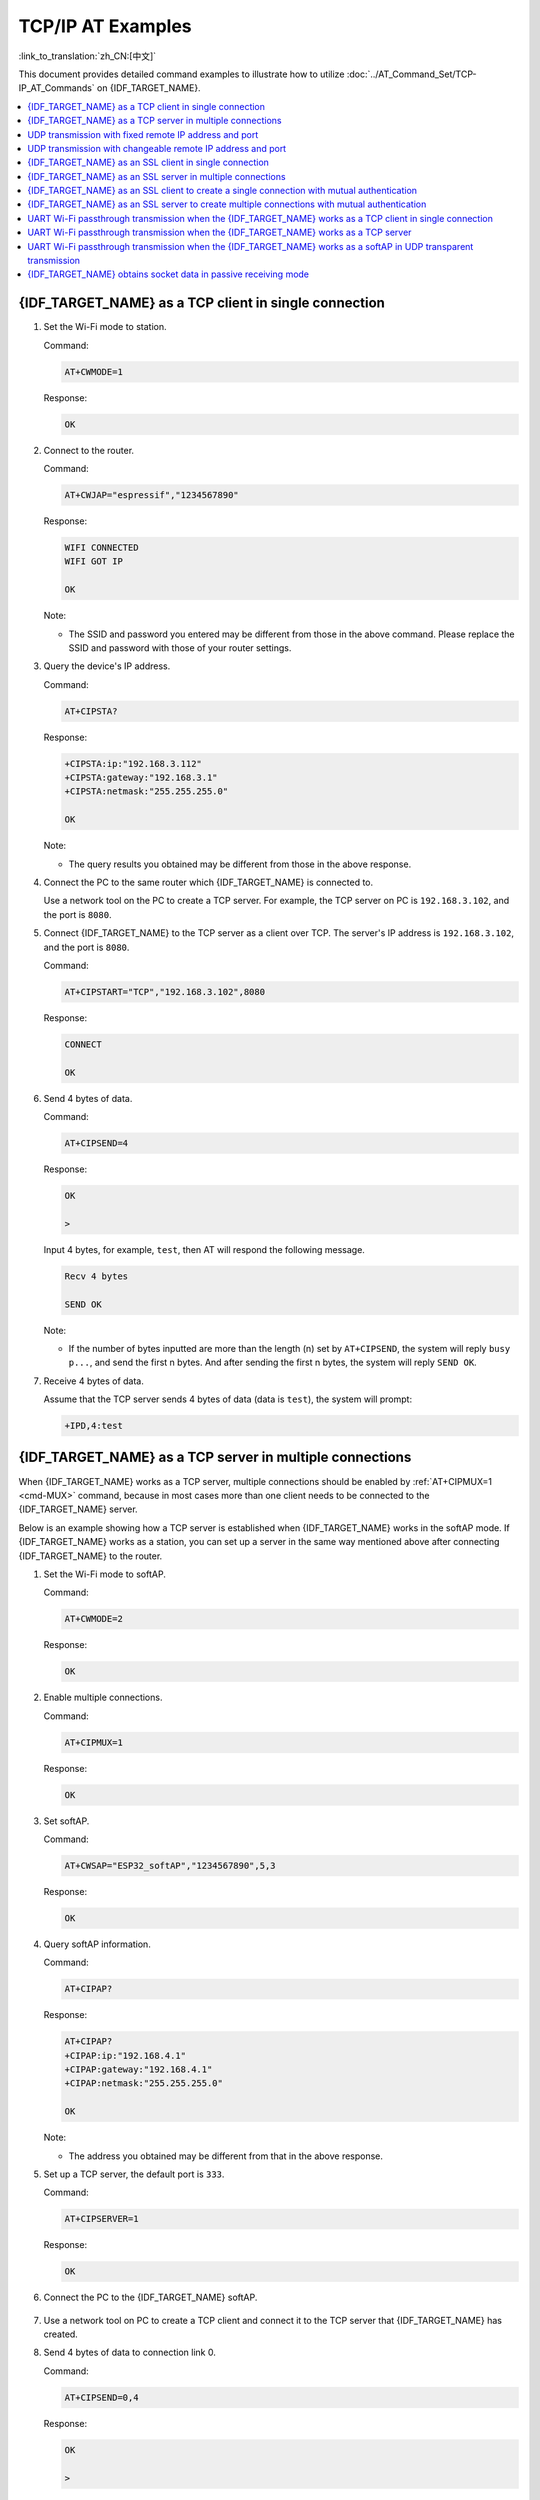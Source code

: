 TCP/IP AT Examples
==========================

:link_to_translation:`zh_CN:[中文]`

This document provides detailed command examples to illustrate how to utilize :doc:`../AT_Command_Set/TCP-IP_AT_Commands` on {IDF_TARGET_NAME}.

.. contents::
   :local:
   :depth: 1

{IDF_TARGET_NAME} as a TCP client in single connection
--------------------------------------------------

#. Set the Wi-Fi mode to station.

   Command:

   .. code-block:: none

     AT+CWMODE=1

   Response:

   .. code-block:: none

     OK

#. Connect to the router.

   Command:

   .. code-block:: none

     AT+CWJAP="espressif","1234567890"

   Response:

   .. code-block:: none

     WIFI CONNECTED
     WIFI GOT IP

     OK

   Note:

   - The SSID and password you entered may be different from those in the above command. Please replace the SSID and password with those of your router settings.

#. Query the device's IP address.

   Command:

   .. code-block:: none

     AT+CIPSTA?

   Response:

   .. code-block:: none

    +CIPSTA:ip:"192.168.3.112"
    +CIPSTA:gateway:"192.168.3.1"
    +CIPSTA:netmask:"255.255.255.0"

    OK

   Note:

   - The query results you obtained may be different from those in the above response.

#. Connect the PC to the same router which {IDF_TARGET_NAME} is connected to.

   Use a network tool on the PC to create a TCP server. For example, the TCP server on PC is ``192.168.3.102``, and the port is ``8080``.

#. Connect {IDF_TARGET_NAME} to the TCP server as a client over TCP. The server's IP address is ``192.168.3.102``, and the port is ``8080``.

   Command:

   .. code-block:: none

     AT+CIPSTART="TCP","192.168.3.102",8080

   Response:

   .. code-block:: none

     CONNECT

     OK

#. Send 4 bytes of data.

   Command:

   .. code-block:: none

     AT+CIPSEND=4

   Response:

   .. code-block:: none

     OK

     >

   Input 4 bytes, for example, ``test``, then AT will respond the following message.

   .. code-block:: none

     Recv 4 bytes

     SEND OK

   Note:

   - If the number of bytes inputted are more than the length (n) set by ``AT+CIPSEND``, the system will reply ``busy p...``, and send the first n bytes. And after sending the first n bytes, the system will reply ``SEND OK``.

#. Receive 4 bytes of data.

   Assume that the TCP server sends 4 bytes of data (data is ``test``), the system will prompt:

   .. code-block:: none

     +IPD,4:test

{IDF_TARGET_NAME} as a TCP server in multiple connections
----------------------------------------------------

When {IDF_TARGET_NAME} works as a TCP server, multiple connections should be enabled by :ref:`AT+CIPMUX=1 <cmd-MUX>` command, because in most cases more than one client needs to be connected to the {IDF_TARGET_NAME} server.

Below is an example showing how a TCP server is established when {IDF_TARGET_NAME} works in the softAP mode. If {IDF_TARGET_NAME} works as a station, you can set up a server in the same way mentioned above after connecting {IDF_TARGET_NAME} to the router.

#. Set the Wi-Fi mode to softAP.

   Command:

   .. code-block:: none

     AT+CWMODE=2

   Response:

   .. code-block:: none

     OK

#. Enable multiple connections.

   Command:

   .. code-block:: none

     AT+CIPMUX=1

   Response:

   .. code-block:: none

     OK

#. Set softAP.

   Command:

   .. code-block:: none

     AT+CWSAP="ESP32_softAP","1234567890",5,3

   Response:

   .. code-block:: none

     OK

#. Query softAP information.

   Command:

   .. code-block:: none

     AT+CIPAP?

   Response:

   .. code-block:: none

     AT+CIPAP?
     +CIPAP:ip:"192.168.4.1"
     +CIPAP:gateway:"192.168.4.1"
     +CIPAP:netmask:"255.255.255.0"

     OK

   Note:

   - The address you obtained may be different from that in the above response.

#. Set up a TCP server, the default port is ``333``.

   Command:

   .. code-block:: none

     AT+CIPSERVER=1

   Response:

   .. code-block:: none

     OK

#. Connect the PC to the {IDF_TARGET_NAME} softAP.

   .. figure:: ../../img/Connect-SoftAP.png
       :scale: 100 %
       :align: center
       :alt: Connect SoftAP

#. Use a network tool on PC to create a TCP client and connect it to the TCP server that {IDF_TARGET_NAME} has created.

#. Send 4 bytes of data to connection link 0.

   Command:

   .. code-block:: none

     AT+CIPSEND=0,4

   Response:

   .. code-block:: none

     OK

     >

   Input 4 bytes, for example, ``test``, then AT will respond the following messages.

   .. code-block:: none

     Recv 4 bytes

     SEND OK

   Note:

   - If the number of bytes inputted are more than the length (n) set by ``AT+CIPSEND``, the system will reply ``busy p...``, and send the first n bytes. And after sending the first n bytes, the system will reply ``SEND OK``.

#. Receive 4 bytes of data from connection link 0.

   Assume that the TCP server sends 4 bytes of data (data is ``test``), the system will prompt:

   .. code-block:: none

     +IPD,0,4:test

#. Close TCP connection.

   Command:

   .. code-block:: none

     AT+CIPCLOSE=0

   Response:

   .. code-block:: none

     0,CLOSED

     OK

UDP transmission with fixed remote IP address and port
--------------------------------------------------------

#. Set the Wi-Fi mode to station.

   Command:

   .. code-block:: none

     AT+CWMODE=1

   Response:

   .. code-block:: none

     OK

#. Connect to the router.

   Command:

   .. code-block:: none

     AT+CWJAP="espressif","1234567890"

   Response:

   .. code-block:: none

     WIFI CONNECTED
     WIFI GOT IP

     OK

   Note:

   - The SSID and password you entered may be different from those in the above command. Please replace the SSID and password with those of your router settings.

#. Query the device's IP address.

   Command:

   .. code-block:: none

     AT+CIPSTA?

   Response:

   .. code-block:: none

    +CIPSTA:ip:"192.168.3.112"
    +CIPSTA:gateway:"192.168.3.1"
    +CIPSTA:netmask:"255.255.255.0"

    OK

   Note:

   - The query results you obtained may be different from those in the above response.

#. Connect the PC to the same router which {IDF_TARGET_NAME} is connected to.

   Use a network tool on the PC to create UDP transmission. For example, the PC's IP address is ``192.168.3.102``, and the port is ``8080``.

#. Enable multiple connections.

   Command:

   .. code-block:: none

     AT+CIPMUX=1

   Response:

   .. code-block:: none

     OK

#. Create a UDP transmission. The connection link is 4, the remote host's IP address is ``192.168.3.102``, the remote port is ``8080``, the local port is ``1112``, and the mode is ``0``.

   .. Important::

     In UDP transmission, whether the remote IP address and port are fixed or not is determined by the ``mode`` parameter of `AT+CIPSTART`. If the parameter is 0, a specific connection link ID will be given to ensure that the remote IP address and port are fixed and the data sender and receiver will not be replaced by other devices.

   Command:

   .. code-block:: none

     AT+CIPSTART=4,"UDP","192.168.3.102",8080,1112,0

   Response:

   .. code-block:: none

     4,CONNECT

     OK

   Note:

   - ``"192.168.3.102"`` and ``8080`` are the remote IP address and port of UDP transmission on the remote side, i.e., the UDP configuration set by PC.
   - ``1112`` is the local port number of {IDF_TARGET_NAME}. You can define this port number, or else, a random port will be used.
   - ``0`` means that the remote IP address and port are fixed and cannot be changed. For example, when there is another PC creating a UDP entity and sending data to {IDF_TARGET_NAME} port 1112, {IDF_TARGET_NAME} will still receive the data from UDP port 1112, and if the AT command ``AT+CIPSEND=4,X`` is used, the data will still be sent to the first PC end. However, if the parameter is not set as ``0``, the data will be sent to the new PC.

#. Send 7 bytes of data to connection link 4.

   Command:

   .. code-block:: none

     AT+CIPSEND=4,7

   Response:

   .. code-block:: none

     OK

     >

   Input 7 bytes, for example, ``abcdefg``, then AT will respond the following messages.

   .. code-block:: none

     Recv 7 bytes

     SEND OK

   Note:

   - If the number of bytes inputted are more than the length (n) set by ``AT+CIPSEND``, the system will reply ``busy p...``, and send the first n bytes. And after sending the first n bytes, the system will reply ``SEND OK``.

#. Receive 4 bytes of data from connection link 4.

   Assume that the PC sends 4 bytes of data (data is ``test``), the system will prompt:

   .. code-block:: none

     +IPD,4,4:test

#. Close UDP connection link 4.

   Command:

   .. code-block:: none

     AT+CIPCLOSE=4

   Response:

   .. code-block:: none

     4,CLOSED

     OK

UDP transmission with changeable remote IP address and port
------------------------------------------------------------

#. Set the Wi-Fi mode to station.

   Command:

   .. code-block:: none

     AT+CWMODE=1

   Response:

   .. code-block:: none

     OK

#. Connect to the router.

   Command:

   .. code-block:: none

     AT+CWJAP="espressif","1234567890"

   Response:

   .. code-block:: none

     WIFI CONNECTED
     WIFI GOT IP

     OK

   Note:

   - The SSID and password you entered may be different from those in the above command. Please replace the SSID and password with those of your router settings.

#. Query the device's IP address.

   Command:

   .. code-block:: none

     AT+CIPSTA?

   Response:

   .. code-block:: none

    +CIPSTA:ip:"192.168.3.112"
    +CIPSTA:gateway:"192.168.3.1"
    +CIPSTA:netmask:"255.255.255.0"

    OK

   Note:

   - The query results you obtained may be different from those in the above response.

#. Connect the PC to the same router which {IDF_TARGET_NAME} is connected to.

   Use a network tool on the PC to create UDP transmission. For example, the PC's IP address is ``192.168.3.102``, and the port is ``8080``.

#. Enable single connections.

   Command:

   .. code-block:: none

     AT+CIPMUX=0

   Response:

   .. code-block:: none

     OK

#. Create a UDP transmission. The remote host's IP address is ``192.168.3.102``, the remote port is ``8080``, the local port is ``1112``, and the mode is ``2``.

   Command:

   .. code-block:: none

     AT+CIPSTART="UDP","192.168.3.102",8080,1112,2

   Response:

   .. code-block:: none

     CONNECT

     OK

   Note:

   - ``"192.168.3.102"`` and `8080` are the remote IP address and port of UDP transmission on the remote side, i.e., the UDP configuration set by PC.
   - ``1112`` is the local port number of {IDF_TARGET_NAME}. You can define this port number, or else, a random port will be used.
   - ``2`` means the opposite terminal of UDP transmission can be changed. The remote IP address and port will be automatically changed to those of the last UDP connection to {IDF_TARGET_NAME}.

#. Send 4 bytes of data.

   Command:

   .. code-block:: none

     AT+CIPSEND=4

   Response:

   .. code-block:: none

     OK

     >

   Input 4 bytes, for example, ``test``, then AT will respond the following messages.

   .. code-block:: none

     Recv 4 bytes

     SEND OK

   Note:

   - If the number of bytes inputted are more than the length (n) set by ``AT+CIPSEND``, the system will reply ``busy p...``, and send the first n bytes. And after sending the first n bytes, the system will reply ``SEND OK``.

#. Send data to any other UDP terminal. For example, you can send 4 bytes of data with the remote host's IP address as ``192.168.3.103`` and the remote port as ``1000``.

   If you want to send data to any other UDP terminal, please designate the IP address and port of the target terminal in the command.

   Command:

   .. code-block:: none

     AT+CIPSEND=4,"192.168.3.103",1000

   Response:

   .. code-block:: none

     OK

     >

   Input 4 bytes, for example, ``test``, then AT will respond the following messages.

   .. code-block:: none

     Recv 4 bytes

     SEND OK

#. Receive 4 bytes of data.

   Assume that the PC sends 4 bytes of data (data is ``test``), the system will prompt:

   .. code-block:: none

     +IPD,4:test

#. Close UDP connection.

   Command:

   .. code-block:: none

     AT+CIPCLOSE

   Response:

   .. code-block:: none

     CLOSED

     OK

{IDF_TARGET_NAME} as an SSL client in single connection
--------------------------------------------------

#. Set the Wi-Fi mode to station.

   Command:

   .. code-block:: none

     AT+CWMODE=1

   Response:

   .. code-block:: none

     OK

#. Connect to the router.

   Command:

   .. code-block:: none

     AT+CWJAP="espressif","1234567890"

   Response:

   .. code-block:: none

     WIFI CONNECTED
     WIFI GOT IP

     OK

   Note:

   - The SSID and password you entered may be different from those in the above command. Please replace the SSID and password with those of your router settings.

#. Query the device's IP address.

   Command:

   .. code-block:: none

     AT+CIPSTA?

   Response:

   .. code-block:: none

    +CIPSTA:ip:"192.168.3.112"
    +CIPSTA:gateway:"192.168.3.1"
    +CIPSTA:netmask:"255.255.255.0"

    OK

   Note:

   - The query results you obtained may be different from those in the above response.

#. Connect the PC to the same router which {IDF_TARGET_NAME} is connected to.

#. Use the OpenSSL command on the PC to create an SSL server. For example, the SSL server on PC is ``192.168.3.102``, and the port is ``8070``.

   Command:

   .. code-block:: none

     openssl s_server -cert /home/esp-at/components/customized_partitions/raw_data/server_cert/server_cert.crt -key /home/esp-at/components/customized_partitions/raw_data/server_key/server.key -port 8070

   Response:

   .. code-block:: none

     ACCEPT

#. Connect the {IDF_TARGET_NAME} to the SSL server as a client over SSL. The server's IP address is ``192.168.3.102``, and the port is ``8070``.

   Command:

   .. code-block:: none

     AT+CIPSTART="SSL","192.168.3.102",8070

   Response:

   .. code-block:: none

     CONNECT

     OK

#. Send 4 bytes of data.

   Command:

   .. code-block:: none

     AT+CIPSEND=4

   Response:

   .. code-block:: none

     OK

     >

   Input 4 bytes, for example, ``test``, then AT will respond the following message.

   .. code-block:: none

     Recv 4 bytes

     SEND OK

   Note:

   - If the number of bytes inputted are more than the length (n) set by ``AT+CIPSEND``, the system will reply ``busy p...``, and send the first n bytes. And after sending the first n bytes, the system will reply ``SEND OK``.

#. Receive 4 bytes of data.

   Assume that the SSL server sends 4 bytes of data (data is ``test``), the system will prompt:

   .. code-block:: none

     +IPD,4:test

{IDF_TARGET_NAME} as an SSL server in multiple connections
-----------------------------------------------------

When {IDF_TARGET_NAME} works as an SSL server, multiple connections should be enabled by :ref:`AT+CIPMUX=1 <cmd-MUX>` command, because in most cases more than one client needs to be connected to the {IDF_TARGET_NAME} server.

Below is an example showing how an SSL server is established when {IDF_TARGET_NAME} works in the softAP mode. If {IDF_TARGET_NAME} works as a station, after connecting to the router, follow the steps for establishing a connection to an SSL server in this example.

#. Set the Wi-Fi mode to softAP.

   Command:

   .. code-block:: none

     AT+CWMODE=2

   Response:

   .. code-block:: none

     OK

#. Enable multiple connections.

   Command:

   .. code-block:: none

     AT+CIPMUX=1

   Response:

   .. code-block:: none

     OK

#. Configure the {IDF_TARGET_NAME} softAP.

   Command:

   .. code-block:: none

     AT+CWSAP="ESP32_softAP","1234567890",5,3

   Response:

   .. code-block:: none

     OK

#. Query softAP information.

   Command:

   .. code-block:: none

     AT+CIPAP?

   Response:

   .. code-block:: none

     AT+CIPAP?
     +CIPAP:ip:"192.168.4.1"
     +CIPAP:gateway:"192.168.4.1"
     +CIPAP:netmask:"255.255.255.0"

     OK

   Note:

   - The address you obtained may be different from that in the above response.

#. Set up an SSL server.

   Command:

   .. code-block:: none

     AT+CIPSERVER=1,8070,"SSL"

   Response:

   .. code-block:: none

     OK

#. Connect the PC to the {IDF_TARGET_NAME} softAP.

   .. figure:: ../../img/Connect-SoftAP.png
       :scale: 100 %
       :align: center
       :alt: Connect SoftAP

#. Use the OpenSSL command on PC to create an SSL client and connect it to the SSL server that {IDF_TARGET_NAME} has created.

   Command:

   .. code-block:: none

     openssl s_client -host 192.168.4.1 -port 8070

   Response on the {IDF_TARGET_NAME}:

   .. code-block:: none

     CONNECT

#. Send 4 bytes of data to connection link 0.

   Command:

   .. code-block:: none

     AT+CIPSEND=0,4

   Response:

   .. code-block:: none

     OK

     >

   Input 4 bytes, for example, ``test``, then AT will respond the following messages.

   .. code-block:: none

     Recv 4 bytes

     SEND OK

   Note:

   - If the number of bytes inputted are more than the length (n) set by ``AT+CIPSEND``, the system will reply ``busy p...``, and send the first n bytes. And after sending the first n bytes, the system will reply ``SEND OK``.

#. Receive 4 bytes of data from connection link 0.

   Assume that the SSL server sends 4 bytes of data (data is ``test``), the system will prompt:

   .. code-block:: none

     +IPD,0,4:test

#. Close SSL connection.

   Command:

   .. code-block:: none

     AT+CIPCLOSE=0

   Response:

   .. code-block:: none

     0,CLOSED

     OK

{IDF_TARGET_NAME} as an SSL client to create a single connection with mutual authentication
---------------------------------------------------------------------------------------

In this example, the certificate used is the default certificate in esp-at. You can also use your own certificate:

  - To use your own SSL client certificate, replace the default certificate according to the :doc:`../Compile_and_Develop/How_to_update_pki_config` document.
  - To use your own SSL server certificate, replace the SSL server certificate path below with your own certificate path.

#. Set the Wi-Fi mode to station.

   Command:

   .. code-block:: none

     AT+CWMODE=1

   Response:

   .. code-block:: none

     OK

#. Connect to the router.

   Command:

   .. code-block:: none

     AT+CWJAP="espressif","1234567890"

   Response:

   .. code-block:: none

     WIFI CONNECTED
     WIFI GOT IP

     OK

   Note:

   - The SSID and password you entered may be different from those in the above command. Please replace the SSID and password with those of your router settings.

#. Set the SNTP server.

   Command:

   .. code-block:: none

     AT+CIPSNTPCFG=1,8,"cn.ntp.org.cn","ntp.sjtu.edu.cn"

   Response:

   .. code-block:: none

     OK

   Note:

   - You can set the SNTP server according to your country's time zone.

#. Query the SNTP time.

   Command:

   .. code-block:: none

     AT+CIPSNTPTIME?

   Response:

   .. code-block:: none

     +CIPSNTPTIME:Mon Oct 18 20:12:27 2021 
     OK

   Note:

   - You can check whether the SNTP time matches the real-time time to determine whether the SNTP server you set takes effect.

#. Query the device's IP address.

   Command:

   .. code-block:: none

     AT+CIPSTA?

   Response:

   .. code-block:: none

    +CIPSTA:ip:"192.168.3.112"
    +CIPSTA:gateway:"192.168.3.1"
    +CIPSTA:netmask:"255.255.255.0"

    OK

   Note:

   - The query results you obtained may be different from those in the above response.

#. Connect the PC to the same router which {IDF_TARGET_NAME} is connected to.

#. Use the OpenSSL command on the PC to create an SSL server. For example, the SSL server on PC is ``192.168.3.102``, and the port is ``8070``.

   Command:

   .. code-block:: none

     openssl s_server -CAfile /home/esp-at/components/customized_partitions/raw_data/server_ca/server_ca.crt -cert /home/esp-at/components/customized_partitions/raw_data/server_cert/server_cert.crt -key /home/esp-at/components/customized_partitions/raw_data/server_key/server.key -port 8070 -verify_return_error -verify_depth 1 -Verify 1

   Response on the {IDF_TARGET_NAME}:

   .. code-block:: none

     CONNECT

   Note:

   - The certificate path in the command can be adjusted according to the location of your certificate.

#. The {IDF_TARGET_NAME} sets up the SSL client mutual authentication configuration.

   Command:

   .. code-block:: none

     AT+CIPSSLCCONF=3,0,0

   Response:

   .. code-block:: none

     OK

#. Connect the {IDF_TARGET_NAME} to the SSL server as a client over SSL. The server's IP address is ``192.168.3.102``, and the port is ``8070``.

   Command:

   .. code-block:: none

     AT+CIPSTART="SSL","192.168.3.102",8070

   Response:

   .. code-block:: none

     CONNECT

     OK

#. Send 4 bytes of data.

   Command:

   .. code-block:: none

     AT+CIPSEND=4

   Response:

   .. code-block:: none

     OK

     >

   Input 4 bytes, for example, ``test``, then AT will respond the following message.

   .. code-block:: none

     Recv 4 bytes

     SEND OK

   Note:

   - If the number of bytes inputted are more than the length (n) set by ``AT+CIPSEND``, the system will reply ``busy p...``, and send the first n bytes. And after sending the first n bytes, the system will reply ``SEND OK``.

#. Receive 4 bytes of data.

   Assume that the SSL server sends 4 bytes of data (data is ``test``), the system will prompt:

   .. code-block:: none

     +IPD,4:test

{IDF_TARGET_NAME} as an SSL server to create multiple connections with mutual authentication
--------------------------------------------------------------------------------------------

When {IDF_TARGET_NAME} works as an SSL server, multiple connections should be enabled by :ref:`AT+CIPMUX=1 <cmd-MUX>` command, because in most cases more than one client needs to be connected to the {IDF_TARGET_NAME} server.

Below is an example showing how an SSL server is established when {IDF_TARGET_NAME} works in the station mode. If {IDF_TARGET_NAME} works as a softAP, refer to the example of `{IDF_TARGET_NAME} as an SSL server in multiple connections`_.

#. Set the Wi-Fi mode to station.

   Command:

   .. code-block:: none

     AT+CWMODE=1

   Response:

   .. code-block:: none

     OK

#. Connect to the router.

   Command:

   .. code-block:: none

     AT+CWJAP="espressif","1234567890"

   Response:

   .. code-block:: none

     WIFI CONNECTED
     WIFI GOT IP

     OK

   Note:

   - The SSID and password you entered may be different from those in the above command. Please replace the SSID and password with those of your router settings.

#. Query the device's IP address.

   Command:

   .. code-block:: none

     AT+CIPSTA?

   Response:

   .. code-block:: none

    +CIPSTA:ip:"192.168.3.112"
    +CIPSTA:gateway:"192.168.3.1"
    +CIPSTA:netmask:"255.255.255.0"

    OK

   Note:

   - The query results you obtained may be different from those in the above response.

#. Enable multiple connections.

   Command:

   .. code-block:: none

     AT+CIPMUX=1

   Response:

   .. code-block:: none

     OK

#. Set up an SSL server.

   Command:

   .. code-block:: none

     AT+CIPSERVER=1,8070,"SSL",1

   Response:

   .. code-block:: none

     OK

#. Connect the PC to the {IDF_TARGET_NAME} softAP.

   .. figure:: ../../img/Connect-SoftAP.png
       :scale: 100 %
       :align: center
       :alt: Connect SoftAP

#. Use the OpenSSL command on PC to create an SSL client and connect it to the SSL server that {IDF_TARGET_NAME} has created.

   Command:

   .. code-block:: none

     openssl s_client -CAfile /home/esp-at/components/customized_partitions/raw_data/client_ca/client_ca_00.crt -cert /home/esp-at/components/customized_partitions/raw_data/client_cert/client_cert_00.crt -key /home/esp-at/components/customized_partitions/raw_data/client_key/client_key_00.key -host 192.168.3.112 -port 8070

   Response on the {IDF_TARGET_NAME}:

   .. code-block:: none

     0,CONNECT

#. Send 4 bytes of data to connection link 0.

   Command:

   .. code-block:: none

     AT+CIPSEND=0,4

   Response:

   .. code-block:: none

     OK

     >

   Input 4 bytes, for example, ``test``, then AT will respond the following messages.

   .. code-block:: none

     Recv 4 bytes

     SEND OK

   Note:

   - If the number of bytes inputted are more than the length (n) set by ``AT+CIPSEND``, the system will reply ``busy p...``, and send the first n bytes. And after sending the first n bytes, the system will reply ``SEND OK``.

#. Receive 4 bytes of data from connection link 0.

   Assume that the SSL server sends 4 bytes of data (data is ``test``), the system will prompt:

   .. code-block:: none

     +IPD,0,4:test

#. Close SSL connection.

   Command:

   .. code-block:: none

     AT+CIPCLOSE=0

   Response:

   .. code-block:: none

     0,CLOSED

     OK

#. Close SSL server.

   Command:

   .. code-block:: none

     AT+CIPSERVER=0

   Response:

   .. code-block:: none

     OK

UART Wi-Fi passthrough transmission when the {IDF_TARGET_NAME} works as a TCP client in single connection
---------------------------------------------------------------------------------------------------

#. Set the Wi-Fi mode to station.

   Command:

   .. code-block:: none

     AT+CWMODE=1

   Response:

   .. code-block:: none

     OK

#. Connect to the router.

   Command:

   .. code-block:: none

     AT+CWJAP="espressif","1234567890"

   Response:

   .. code-block:: none

     WIFI CONNECTED
     WIFI GOT IP

     OK

   Note:

   - The SSID and password you entered may be different from those in the above command. Please replace the SSID and password with those of your router settings.

#. Query the device's IP address.

   Command:

   .. code-block:: none

     AT+CIPSTA?

   Response:

   .. code-block:: none

    +CIPSTA:ip:"192.168.3.112"
    +CIPSTA:gateway:"192.168.3.1"
    +CIPSTA:netmask:"255.255.255.0"

    OK

   Note:

   - The query results you obtained may be different from those in the above response.

#. Connect the PC to the same router which {IDF_TARGET_NAME} is connected to.

   Use a network tool on the PC to create a TCP server. For example, the TCP server on PC is ``192.168.3.102``, and the port is ``8080``.

#. Connect the {IDF_TARGET_NAME} to the TCP server as a TCP client over TCP. The server's IP address is ``192.168.3.102``, and the port is ``8080``.

   Command:

   .. code-block:: none

     AT+CIPSTART="TCP","192.168.3.102",8080

   Response:

   .. code-block:: none

     CONNECT

     OK

#. Enable the UART Wi-Fi :term:`Passthrough Receiving Mode`.

   Command:

   .. code-block:: none

     AT+CIPMODE=1

   Response:

   .. code-block:: none

     OK

#. Enter the UART Wi-Fi :term:`Passthrough Mode` and send data.

   Command:

   .. code-block:: none

     AT+CIPSEND

   Response:

   .. code-block:: none

     OK

     >

#. Stop sending data.

   When receiving a packet that contains only ``+++``,  the UART Wi-Fi passthrough transmission process will be stopped. Then please wait at least 1 second before sending the next AT command. Please note that if you input ``+++`` directly by typing, the ``+++`` may not be recognized as three consecutive ``+`` because of the prolonged typing duration. For more details, please refer to :ref:`[Passthrough Mode Only] +++ <cmd-PLUS>`.

   .. Important::

     The aim of ending the packet with ``+++`` is to exit :term:`Passthrough Mode` and to accept normal AT commands, while TCP still remains connected. However, you can also use command ``AT+CIPSEND`` to go back into :term:`Passthrough Mode`.

#. Exit the UART Wi-Fi :term:`Passthrough Receiving Mode`.

   Command:

   .. code-block:: none

     AT+CIPMODE=0

   Response:

   .. code-block:: none

     OK

#. Close TCP connection.

   Command:

   .. code-block:: none

     AT+CIPCLOSE

   Response:

   .. code-block:: none

     CLOSED

     OK

UART Wi-Fi passthrough transmission when the {IDF_TARGET_NAME} works as a TCP server
------------------------------------------------------------------------------------

#. Set the Wi-Fi mode to station.

   Command:

   .. code-block:: none

     AT+CWMODE=1

   Response:

   .. code-block:: none

     OK

#. Connect to the router.

   Command:

   .. code-block:: none

     AT+CWJAP="espressif","1234567890"

   Response:

   .. code-block:: none

     WIFI CONNECTED
     WIFI GOT IP

     OK

   Note:

   - The SSID and password you entered may be different from those in the above command. Please replace the SSID and password with those of your router settings.

#. Enable multiple connections.

   Command:

   .. code-block:: none

     AT+CIPMUX=1

   Response:

   .. code-block:: none

     OK

   Note:

   - TCP server can be created only in multiple connections.

#. Set the maximum number of TCP server connections to 1.

   Command:

   .. code-block:: none

     AT+CIPSERVERMAXCONN=1

   Response:

   .. code-block:: none

     OK

   Note:

   - The passthrough mode is point-to-point, so the maximum number of connections to the TCP server can only be 1.

#. Create TCP server.

   Command:

   .. code-block:: none

     AT+CIPSERVER=1,8080

   Response:

   .. code-block:: none

     OK

   Note:

   - Set the TCP server port to 8080. You can also set it to other port.

#. Query the device's IP address.

   Command:

   .. code-block:: none

     AT+CIPSTA?

   Response:

   .. code-block:: none

    +CIPSTA:ip:"192.168.3.112"
    +CIPSTA:gateway:"192.168.3.1"
    +CIPSTA:netmask:"255.255.255.0"

    OK

   Note:

   - The query results you obtained may be different from those in the above response.

#. Connect the PC to the {IDF_TARGET_NAME} TCP server

   Connect the PC to the same router which {IDF_TARGET_NAME} is connected to.

   Use a network tool on the PC to create a TCP client and connect to the {IDF_TARGET_NAME} TCP server. The remote address is ``192.168.3.112``, and the port is ``8080``.

   AT Response:

   .. code-block:: none

     0,CONNECT

#. Enable the UART Wi-Fi :term:`Passthrough Receiving Mode`.

   Command:

   .. code-block:: none

     AT+CIPMODE=1

   Response:

   .. code-block:: none

     OK

#. Enter the UART Wi-Fi :term:`Passthrough Mode` and send data.

   Command:

   .. code-block:: none

     AT+CIPSEND

   Response:

   .. code-block:: none

     OK

     >

#. Stop sending data.

   When receiving a packet that contains only ``+++``,  the UART Wi-Fi passthrough transmission process will be stopped. Then please wait at least 1 second before sending the next AT command. Please note that if you input ``+++`` directly by typing, the ``+++`` may not be recognized as three consecutive ``+`` because of the prolonged typing duration. For more details, please refer to :ref:`[Passthrough Mode Only] +++ <cmd-PLUS>`.

   .. Important::

     The aim of ending the packet with ``+++`` is to exit :term:`Passthrough Mode` and to accept normal AT commands, while TCP still remains connected. However, you can also use command ``AT+CIPSEND`` to go back into :term:`Passthrough Mode`.

#. Exit the UART Wi-Fi :term:`Passthrough Receiving Mode`.

   Command:

   .. code-block:: none

     AT+CIPMODE=0

   Response:

   .. code-block:: none

     OK

#. Close TCP connection.

   Command:

   .. code-block:: none

     AT+CIPCLOSE

   Response:

   .. code-block:: none

     CLOSED

     OK

UART Wi-Fi passthrough transmission when the {IDF_TARGET_NAME} works as a softAP in UDP transparent transmission
---------------------------------------------------------------------------------------------------------

#. Set the Wi-Fi mode to softAP.

   Command:

   .. code-block:: none

     AT+CWMODE=2

   Response:

   .. code-block:: none

     OK

#. Set softAP.

   Command:

   .. code-block:: none

     AT+CWSAP="ESP32_softAP","1234567890",5,3

   Response:

   .. code-block:: none

     OK

#. Connect the PC to the {IDF_TARGET_NAME} softAP.

   .. figure:: ../../img/Connect-SoftAP.png
       :scale: 100 %
       :align: center
       :alt: Connect SoftAP

#. Create a UDP endpoint.

   Use a network tool on PC to create a UDP endpoint. For example, the PC's IP address is ``192.168.4.2`` and the port is ``8080``.

#. Create a UDP transmission between {IDF_TARGET_NAME} and the PC with a fixed remote IP address and port. The remote host's IP address is ``192.168.4.2``, the remote port is ``8080``, the local port is ``2233``, and the mode is ``0``.

   Command:

   .. code-block:: none

     AT+CIPSTART="UDP","192.168.4.2",8080,2233,0

   Response:

   .. code-block:: none

     CONNECT

     OK

#. Enter the UART Wi-Fi :term:`Passthrough Receiving Mode`.

   Command:

   .. code-block:: none

     AT+CIPMODE=1

   Response:

   .. code-block:: none

     OK

#. Enter the UART Wi-Fi :term:`Passthrough Mode` and send data.

   Command:

   .. code-block:: none

     AT+CIPSEND

   Response:

   .. code-block:: none

     OK

     >

#. Stop sending data.

   When receiving a packet that contains only ``+++``,  the UART Wi-Fi passthrough transmission process will be stopped. Then please wait at least 1 second before sending the next AT command. Please note that if you input ``+++`` directly by typing, the ``+++`` may not be recognized as three consecutive ``+`` because of the prolonged typing duration. For more details, please refer to :ref:`[Passthrough Mode Only] +++ <cmd-PLUS>`.

   .. Important::

     The aim of ending the packet with ``+++`` is to exit :term:`Passthrough Mode` and to accept normal AT commands, while TCP still remains connected. However, you can also use command ``AT+CIPSEND`` to go back into :term:`Passthrough Mode`.

#. Exit the UART Wi-Fi :term:`Passthrough Receiving Mode`.

   Command:

   .. code-block:: none

     AT+CIPMODE=0

   Response:

   .. code-block:: none

     OK

#. Close TCP connection.

   Command:

   .. code-block:: none

     AT+CIPCLOSE

   Response:

   .. code-block:: none

     CLOSED

     OK

{IDF_TARGET_NAME} obtains socket data in passive receiving mode
-----------------------------------------------------------------------

When a large amount of network data is expected to be received and the MCU cannot process it timely, you can refer to this example and use the passive receive data mode.

.. _using-passive-mode:

#. Set the Wi-Fi mode to station.

   Command:

   .. code-block:: none

     AT+CWMODE=1

   Response:

   .. code-block:: none

     OK

#. Connect to the router.

   Command:

   .. code-block:: none

     AT+CWJAP="espressif","1234567890"

   Response:

   .. code-block:: none

     WIFI CONNECTED
     WIFI GOT IP

     OK

   Note:

   - The SSID and password you entered may be different from those in the above command. Please replace the SSID and password with those of your router settings.

#. Query the device's IP address.

   Command:

   .. code-block:: none

     AT+CIPSTA?

   Response:

   .. code-block:: none

    +CIPSTA:ip:"192.168.3.112"
    +CIPSTA:gateway:"192.168.3.1"
    +CIPSTA:netmask:"255.255.255.0"

    OK

   Note:

   - The query results you obtained may be different from those in the above response.

#. Connect the PC to the same router which {IDF_TARGET_NAME} is connected to.

   Use a network tool on the PC to create a TCP server. For example, the TCP server on PC is ``192.168.3.102``, and the port is ``8080``.

#. Connect {IDF_TARGET_NAME} to the TCP server as a client over TCP. The server's IP address is ``192.168.3.102``, and the port is ``8080``.

   Command:

   .. code-block:: none

     AT+CIPSTART="TCP","192.168.3.102",8080

   Response:

   .. code-block:: none

     CONNECT

     OK

#. {IDF_TARGET_NAME} sets the socket receiving mode to passive mode.

   Command:

   .. code-block:: none

     AT+CIPRECVTYPE=1

   Response:

   .. code-block:: none

     OK

#. The TCP server sends 4 bytes of data (data is ``test``).

   Note:

   - The device replies with ``+IPD,4``. If it receives server data again later, please refer to the note section of :ref:`AT+CIPRECVTYPE <cmd-CIPRECVTYPE>` for whether it will reply with ``+IPD,``.

#. {IDF_TARGET_NAME} obtains socket data length in passive receiving mode.

   Command:

   .. code-block:: none

     AT+CIPRECVLEN?

   Response:

   .. code-block:: none

     +CIPRECVLEN:4
     OK

#. {IDF_TARGET_NAME} obtains socket data in passive receiving mode.

   Command:

   .. code-block:: none

     AT+CIPRECVDATA=4

   Response:

   .. code-block:: none

     +CIPRECVDATA:4,test
     OK
